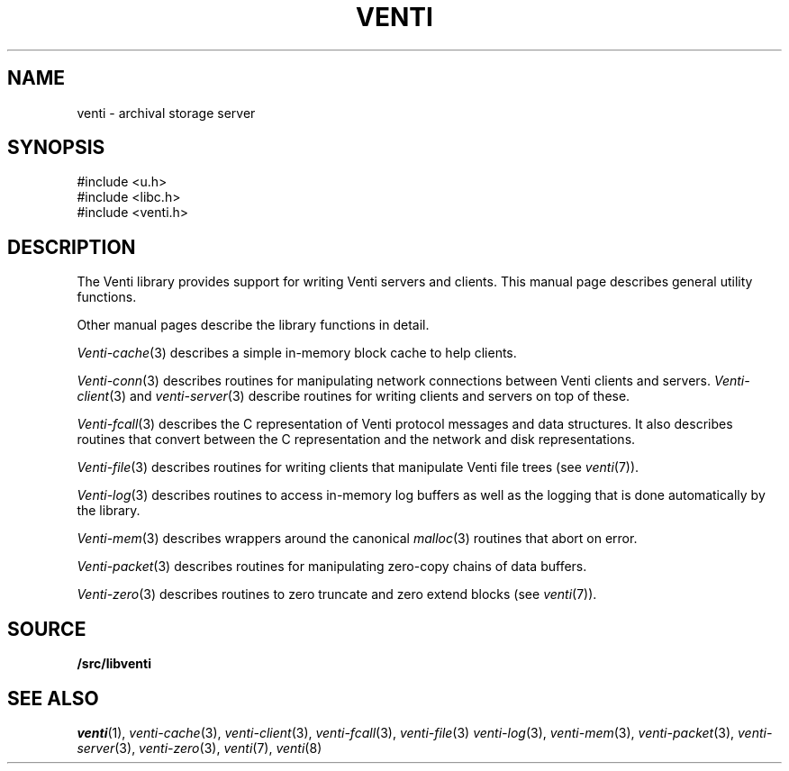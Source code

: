 .TH VENTI 3
.SH NAME
venti \- archival storage server
.SH SYNOPSIS
.PP
.ft L
#include <u.h>
.br
#include <libc.h>
.br
#include <venti.h>
.SH DESCRIPTION
The Venti library provides support for writing Venti servers and clients.
This manual page describes general utility functions.
.PP
Other manual pages describe the library functions in detail.
.PP
.IR Venti-cache (3)
describes a simple in-memory block cache to help clients.
.PP
.IR Venti-conn (3)
describes routines for manipulating network connections
between Venti clients and servers.
.IR Venti-client (3)
and
.IR venti-server (3)
describe routines for writing clients
and servers on top of these.
.PP
.IR Venti-fcall (3)
describes the C representation of Venti protocol messages
and data structures.
It also describes routines that convert between the C representation
and the network and disk representations.
.PP
.IR Venti-file (3)
describes routines for writing clients that manipulate
Venti file trees
(see
.IR venti (7)).
.PP
.IR Venti-log (3)
describes routines to access in-memory log buffers
as well as the logging that is done automatically by
the library.
.PP
.IR Venti-mem (3)
describes wrappers around the canonical
.IR malloc (3)
routines that abort on error.
.PP
.IR Venti-packet (3)
describes routines for 
manipulating zero-copy chains of
data buffers.
.PP
.IR Venti-zero (3)
describes routines to zero truncate and zero extend blocks
(see
.IR venti (7)).
.SH SOURCE
.B \*9/src/libventi
.SH SEE ALSO
.IR venti (1),
.IR venti-cache (3),
.IR venti-client (3),
.IR venti-fcall (3),
.IR venti-file (3)
.IR venti-log (3),
.IR venti-mem (3),
.IR venti-packet (3),
.IR venti-server (3),
.IR venti-zero (3),
.IR venti (7),
.IR venti (8)
